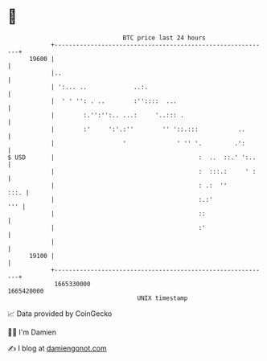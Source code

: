 * 👋

#+begin_example
                                   BTC price last 24 hours                    
               +------------------------------------------------------------+ 
         19600 |                                                            | 
               |..                                                          | 
               | ':... ..             ..:.                                  | 
               |  ' ' '': . ..        :''::::  ...                          | 
               |        :.'':'':.. ...:     '..::: .                        | 
               |        :'     ':'.:''        '' '::.:::           ..       | 
               |                   '              ' '' '.         .':       | 
   $ USD       |                                        :  ..  ::.' ':..    | 
               |                                        :  :::.:     ' :    | 
               |                                        : .:  ''       :::. | 
               |                                        :.:'            ''' | 
               |                                        ::                  | 
               |                                        :'                  | 
               |                                                            | 
         19100 |                                                            | 
               +------------------------------------------------------------+ 
                1665330000                                        1665420000  
                                       UNIX timestamp                         
#+end_example
📈 Data provided by CoinGecko

🧑‍💻 I'm Damien

✍️ I blog at [[https://www.damiengonot.com][damiengonot.com]]
